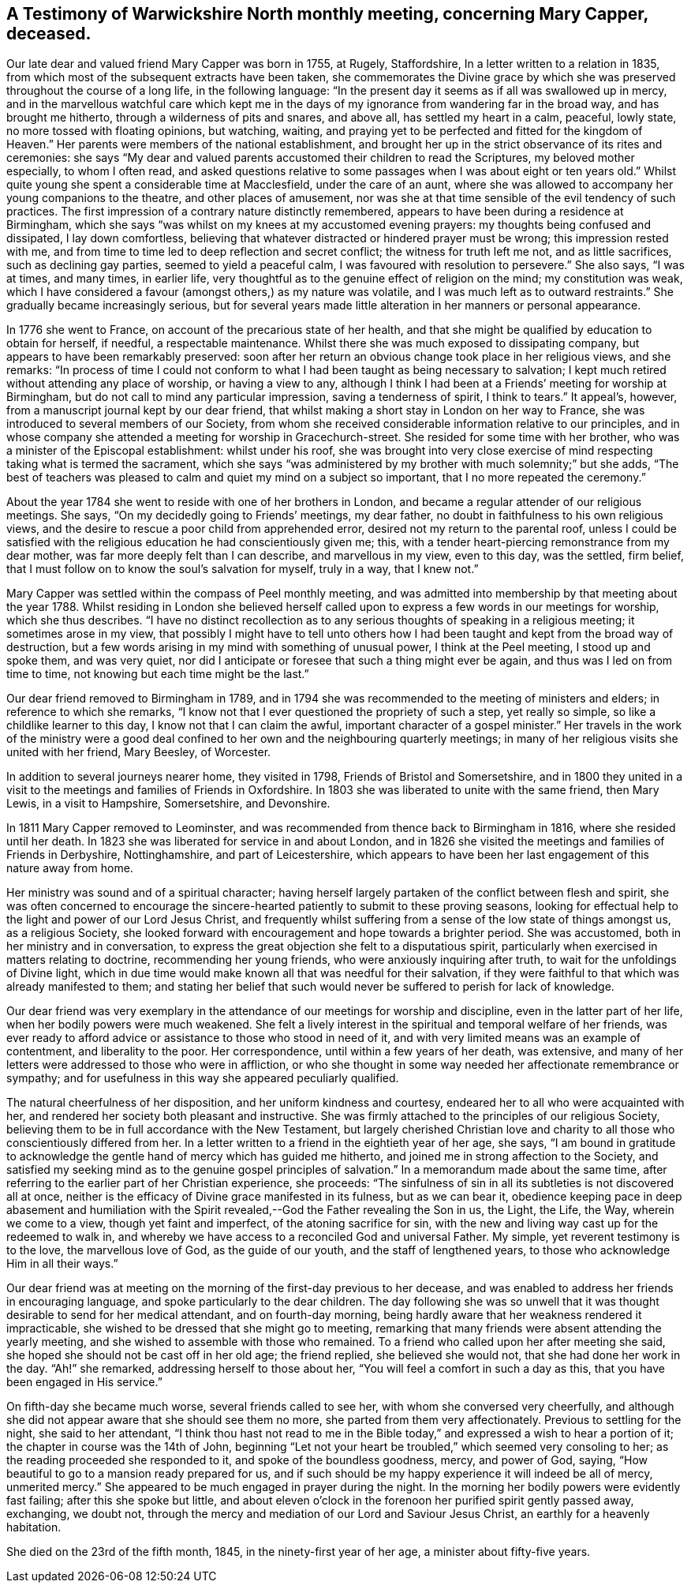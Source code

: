 [short="Testimony of Mary Capper"]
== A Testimony of Warwickshire North monthly meeting, concerning Mary Capper, deceased.

Our late dear and valued friend Mary Capper was born in 1755, at Rugely, Staffordshire,
In a letter written to a relation in 1835,
from which most of the subsequent extracts have been taken,
she commemorates the Divine grace by which she was
preserved throughout the course of a long life,
in the following language:
"`In the present day it seems as if all was swallowed up in mercy,
and in the marvellous watchful care which kept me in the
days of my ignorance from wandering far in the broad way,
and has brought me hitherto, through a wilderness of pits and snares, and above all,
has settled my heart in a calm, peaceful, lowly state,
no more tossed with floating opinions, but watching, waiting,
and praying yet to be perfected and fitted for the kingdom of Heaven.`"
Her parents were members of the national establishment,
and brought her up in the strict observance of its rites and ceremonies:
she says "`My dear and valued parents accustomed their children to read the Scriptures,
my beloved mother especially, to whom I often read,
and asked questions relative to some passages when I was about eight or ten years old.`"
Whilst quite young she spent a considerable time at Macclesfield,
under the care of an aunt,
where she was allowed to accompany her young companions to the theatre,
and other places of amusement,
nor was she at that time sensible of the evil tendency of such practices.
The first impression of a contrary nature distinctly remembered,
appears to have been during a residence at Birmingham,
which she says "`was whilst on my knees at my accustomed evening prayers:
my thoughts being confused and dissipated, I lay down comfortless,
believing that whatever distracted or hindered prayer must be wrong;
this impression rested with me,
and from time to time led to deep reflection and secret conflict;
the witness for truth left me not, and as little sacrifices,
such as declining gay parties, seemed to yield a peaceful calm,
I was favoured with resolution to persevere.`"
She also says, "`I was at times, and many times, in earlier life,
very thoughtful as to the genuine effect of religion on the mind;
my constitution was weak,
which I have considered a favour (amongst others,) as my nature was volatile,
and I was much left as to outward restraints.`"
She gradually became increasingly serious,
but for several years made little alteration in her manners or personal appearance.

In 1776 she went to France, on account of the precarious state of her health,
and that she might be qualified by education to obtain for herself, if needful,
a respectable maintenance.
Whilst there she was much exposed to dissipating company,
but appears to have been remarkably preserved:
soon after her return an obvious change took place in her religious views,
and she remarks:
"`In process of time I could not conform to what
I had been taught as being necessary to salvation;
I kept much retired without attending any place of worship, or having a view to any,
although I think I had been at a Friends`' meeting for worship at Birmingham,
but do not call to mind any particular impression, saving a tenderness of spirit,
I think to tears.`"
It appeal`'s, however, from a manuscript journal kept by our dear friend,
that whilst making a short stay in London on her way to France,
she was introduced to several members of our Society,
from whom she received considerable information relative to our principles,
and in whose company she attended a meeting for worship in Gracechurch-street.
She resided for some time with her brother,
who was a minister of the Episcopal establishment: whilst under his roof,
she was brought into very close exercise of mind
respecting taking what is termed the sacrament,
which she says "`was administered by my brother with much solemnity;`" but she adds,
"`The best of teachers was pleased to calm and quiet my mind on a subject so important,
that I no more repeated the ceremony.`"

About the year 1784 she went to reside with one of her brothers in London,
and became a regular attender of our religious meetings.
She says, "`On my decidedly going to Friends`' meetings, my dear father,
no doubt in faithfulness to his own religious views,
and the desire to rescue a poor child from apprehended error,
desired not my return to the parental roof,
unless I could be satisfied with the religious education he had conscientiously given me;
this, with a tender heart-piercing remonstrance from my dear mother,
was far more deeply felt than I can describe, and marvellous in my view,
even to this day, was the settled, firm belief,
that I must follow on to know the soul`'s salvation for myself, truly in a way,
that I knew not.`"

Mary Capper was settled within the compass of Peel monthly meeting,
and was admitted into membership by that meeting about the year 1788.
Whilst residing in London she believed herself called
upon to express a few words in our meetings for worship,
which she thus describes.
"`I have no distinct recollection as to any serious
thoughts of speaking in a religious meeting;
it sometimes arose in my view,
that possibly I might have to tell unto others how I had
been taught and kept from the broad way of destruction,
but a few words arising in my mind with something of unusual power,
I think at the Peel meeting, I stood up and spoke them, and was very quiet,
nor did I anticipate or foresee that such a thing might ever be again,
and thus was I led on from time to time, not knowing but each time might be the last.`"

Our dear friend removed to Birmingham in 1789,
and in 1794 she was recommended to the meeting of ministers and elders;
in reference to which she remarks,
"`I know not that I ever questioned the propriety of such a step, yet really so simple,
so like a childlike learner to this day, I know not that I can claim the awful,
important character of a gospel minister.`"
Her travels in the work of the ministry were a good deal
confined to her own and the neighbouring quarterly meetings;
in many of her religious visits she united with her friend, Mary Beesley, of Worcester.

In addition to several journeys nearer home, they visited in 1798,
Friends of Bristol and Somersetshire,
and in 1800 they united in a visit to the meetings and families of Friends in Oxfordshire.
In 1803 she was liberated to unite with the same friend, then Mary Lewis,
in a visit to Hampshire, Somersetshire, and Devonshire.

In 1811 Mary Capper removed to Leominster,
and was recommended from thence back to Birmingham in 1816,
where she resided until her death.
In 1823 she was liberated for service in and about London,
and in 1826 she visited the meetings and families of Friends in Derbyshire,
Nottinghamshire, and part of Leicestershire,
which appears to have been her last engagement of this nature away from home.

Her ministry was sound and of a spiritual character;
having herself largely partaken of the conflict between flesh and spirit,
she was often concerned to encourage the sincere-hearted
patiently to submit to these proving seasons,
looking for effectual help to the light and power of our Lord Jesus Christ,
and frequently whilst suffering from a sense of the low state of things amongst us,
as a religious Society,
she looked forward with encouragement and hope towards a brighter period.
She was accustomed, both in her ministry and in conversation,
to express the great objection she felt to a disputatious spirit,
particularly when exercised in matters relating to doctrine,
recommending her young friends, who were anxiously inquiring after truth,
to wait for the unfoldings of Divine light,
which in due time would make known all that was needful for their salvation,
if they were faithful to that which was already manifested to them;
and stating her belief that such would never be suffered to perish for lack of knowledge.

Our dear friend was very exemplary in the attendance
of our meetings for worship and discipline,
even in the latter part of her life, when her bodily powers were much weakened.
She felt a lively interest in the spiritual and temporal welfare of her friends,
was ever ready to afford advice or assistance to those who stood in need of it,
and with very limited means was an example of contentment, and liberality to the poor.
Her correspondence, until within a few years of her death, was extensive,
and many of her letters were addressed to those who were in affliction,
or who she thought in some way needed her affectionate remembrance or sympathy;
and for usefulness in this way she appeared peculiarly qualified.

The natural cheerfulness of her disposition, and her uniform kindness and courtesy,
endeared her to all who were acquainted with her,
and rendered her society both pleasant and instructive.
She was firmly attached to the principles of our religious Society,
believing them to be in full accordance with the New Testament,
but largely cherished Christian love and charity
to all those who conscientiously differed from her.
In a letter written to a friend in the eightieth year of her age, she says,
"`I am bound in gratitude to acknowledge the gentle
hand of mercy which has guided me hitherto,
and joined me in strong affection to the Society,
and satisfied my seeking mind as to the genuine gospel principles of salvation.`"
In a memorandum made about the same time,
after referring to the earlier part of her Christian experience, she proceeds:
"`The sinfulness of sin in all its subtleties is not discovered all at once,
neither is the efficacy of Divine grace manifested in its fulness, but as we can bear it,
obedience keeping pace in deep abasement and humiliation with the
Spirit revealed,--God the Father revealing the Son in us,
the Light, the Life, the Way, wherein we come to a view, though yet faint and imperfect,
of the atoning sacrifice for sin,
with the new and living way cast up for the redeemed to walk in,
and whereby we have access to a reconciled God and universal Father.
My simple, yet reverent testimony is to the love, the marvellous love of God,
as the guide of our youth, and the staff of lengthened years,
to those who acknowledge Him in all their ways.`"

Our dear friend was at meeting on the morning of the first-day previous to her decease,
and was enabled to address her friends in encouraging language,
and spoke particularly to the dear children.
The day following she was so unwell that it was thought
desirable to send for her medical attendant,
and on fourth-day morning,
being hardly aware that her weakness rendered it impracticable,
she wished to be dressed that she might go to meeting,
remarking that many friends were absent attending the yearly meeting,
and she wished to assemble with those who remained.
To a friend who called upon her after meeting she said,
she hoped she should not be cast off in her old age; the friend replied,
she believed she would not, that she had done her work in the day.
"`Ah!`" she remarked, addressing herself to those about her,
"`You will feel a comfort in such a day as this,
that you have been engaged in His service.`"

On fifth-day she became much worse, several friends called to see her,
with whom she conversed very cheerfully,
and although she did not appear aware that she should see them no more,
she parted from them very affectionately.
Previous to settling for the night, she said to her attendant,
"`I think thou hast not read to me in the Bible today,`"
and expressed a wish to hear a portion of it;
the chapter in course was the 14th of John,
beginning "`Let not your heart be troubled,`" which seemed very consoling to her;
as the reading proceeded she responded to it, and spoke of the boundless goodness, mercy,
and power of God, saying, "`How beautiful to go to a mansion ready prepared for us,
and if such should be my happy experience it will indeed be all of mercy,
unmerited mercy.`"
She appeared to be much engaged in prayer during the night.
In the morning her bodily powers were evidently fast failing;
after this she spoke but little,
and about eleven o`'clock in the forenoon her purified spirit gently passed away,
exchanging, we doubt not,
through the mercy and mediation of our Lord and Saviour Jesus Christ,
an earthly for a heavenly habitation.

She died on the 23rd of the fifth month, 1845, in the ninety-first year of her age,
a minister about fifty-five years.
